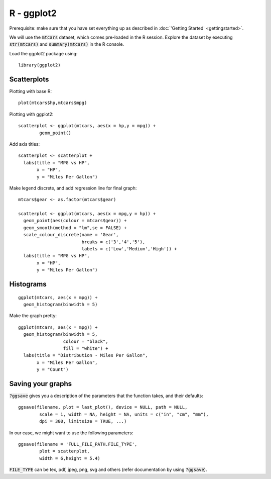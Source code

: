 R - ggplot2
===========
Prerequisite: make sure that you have set everything up as described in :doc:`'Getting Started' <gettingstarted>`.

.. highlight:: R

We will use the :code:`mtcars` dataset, which comes pre-loaded in the R session. Explore the dataset by executing :code:`str(mtcars)` and :code:`summary(mtcars)` in the R console.

Load the ggplot2 package using:

::
   
	library(ggplot2)

Scatterplots
------------

Plotting with base R::

	plot(mtcars$hp,mtcars$mpg)

Plotting with ggplot2::
	
	scatterplot <- ggplot(mtcars, aes(x = hp,y = mpg)) +
  		geom_point()

Add axis titles::

	scatterplot <- scatterplot +
	  labs(title = "MPG vs HP",
	       x = "HP",
	       y = "Miles Per Gallon")

Make legend discrete, and add regression line for final graph::

	mtcars$gear <- as.factor(mtcars$gear)

	scatterplot <- ggplot(mtcars, aes(x = mpg,y = hp)) +
	  geom_point(aes(colour = mtcars$gear)) +
	  geom_smooth(method = "lm",se = FALSE) +
	  scale_colour_discrete(name = 'Gear',
	                        breaks = c('3','4','5'),
	                        labels = c('Low','Medium','High')) +
	  labs(title = "MPG vs HP",
	       x = "HP",
	       y = "Miles Per Gallon")

Histograms
----------

::

	ggplot(mtcars, aes(x = mpg)) +
	  geom_histogram(binwidth = 5)

Make the graph pretty::

	ggplot(mtcars, aes(x = mpg)) +
	  geom_histogram(binwidth = 5,
	                 colour = "black",
	                 fill = "white") +
	  labs(title = "Distribution - Miles Per Gallon",
	       x = "Miles Per Gallon",
	       y = "Count")

Saving your graphs
------------------

:code:`?ggsave` gives you a description of the parameters that the function takes, and their defaults::
	
	ggsave(filename, plot = last_plot(), device = NULL, path = NULL,
		scale = 1, width = NA, height = NA, units = c("in", "cm", "mm"),
		dpi = 300, limitsize = TRUE, ...)

In our case, we might want to use the following parameters::

	ggsave(filename = 'FULL_FILE_PATH.FILE_TYPE',
		plot = scatterplot,
		width = 6,height = 5.4)

:code:`FILE_TYPE` can be tex, pdf, jpeg, png, svg and others (refer documentation by using :code:`?ggsave`).
